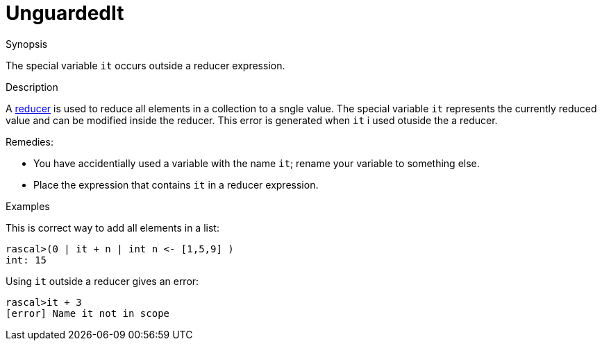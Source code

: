 
[[Static-UnguardedIt]]
# UnguardedIt
:concept: Static/UnguardedIt

.Synopsis
The special variable `it` occurs outside a reducer expression.

.Syntax

.Types

.Function
       
.Usage

.Description
A link:{RascalLang}#Expressions-Reducer[reducer] is used to reduce all elements in a collection to a sngle value.
The special variable `it` represents the currently reduced value and can be modified inside the reducer.
This error is generated when `it` i used otuside the a reducer.

Remedies:

*  You have accidentially used a variable with the name `it`; rename your variable to something else.
*  Place the expression that contains `it` in a reducer expression.

.Examples
This is correct way to add all elements in a list:
[source,rascal-shell]
----
rascal>(0 | it + n | int n <- [1,5,9] )
int: 15
----
Using `it` outside a reducer gives an error:
[source,rascal-shell-error]
----
rascal>it + 3
[error] Name it not in scope
----

.Benefits

.Pitfalls


:leveloffset: +1

:leveloffset: -1